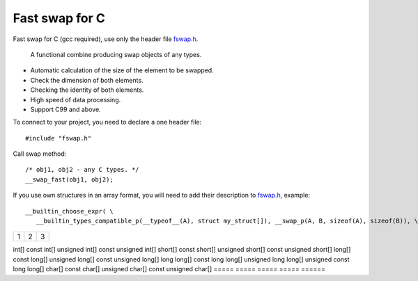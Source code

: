 Fast swap for C
===========================================

Fast swap for C (gcc required), use only the header file `fswap.h <https://github.com/PetersSharp/Fast-Swap-for-C/blob/master/fswap.h>`_.

   A functional combine producing swap objects of any types.

- Automatic calculation of the size of the element to be swapped.
- Check the dimension of both elements.
- Checking the identity of both elements.
- High speed of data processing.
- Support C99 and above.

To connect to your project, you need to declare a one header file::

   #include "fswap.h"

Call swap method::

   /* obj1, obj2 - any C types. */
   __swap_fast(obj1, obj2);


If you use own structures in an array format, you will need to add their description to 
`fswap.h <https://github.com/PetersSharp/Fast-Swap-for-C/blob/master/fswap.h>`_, example::

   __builtin_choose_expr( \
      __builtin_types_compatible_p(__typeof__(A), struct my_struct[]), __swap_p(A, B, sizeof(A), sizeof(B)), \


+---------------------+---------+---+
|1                    |        2| 3 |
+---------------------+---------+---+

=====  =====  ======
 Array full size swap types:
--------------------
  A      B     AorB  CoC     DoD
=====  =====  =====  =====  ======
int[] 	const int[] 	unsigned int[] 	const unsigned int[]
short[] 	const short[] 	unsigned short[] 	const unsigned short[]
long[] 	const long[] 	unsigned long[] 	const unsigned long[]
long long[] 	const long long[] 	unsigned long long[] 	unsigned const long long[]
char[] 	const char[] 	unsigned char[] 	const unsigned char[]
=====  =====  =====  =====  ======


